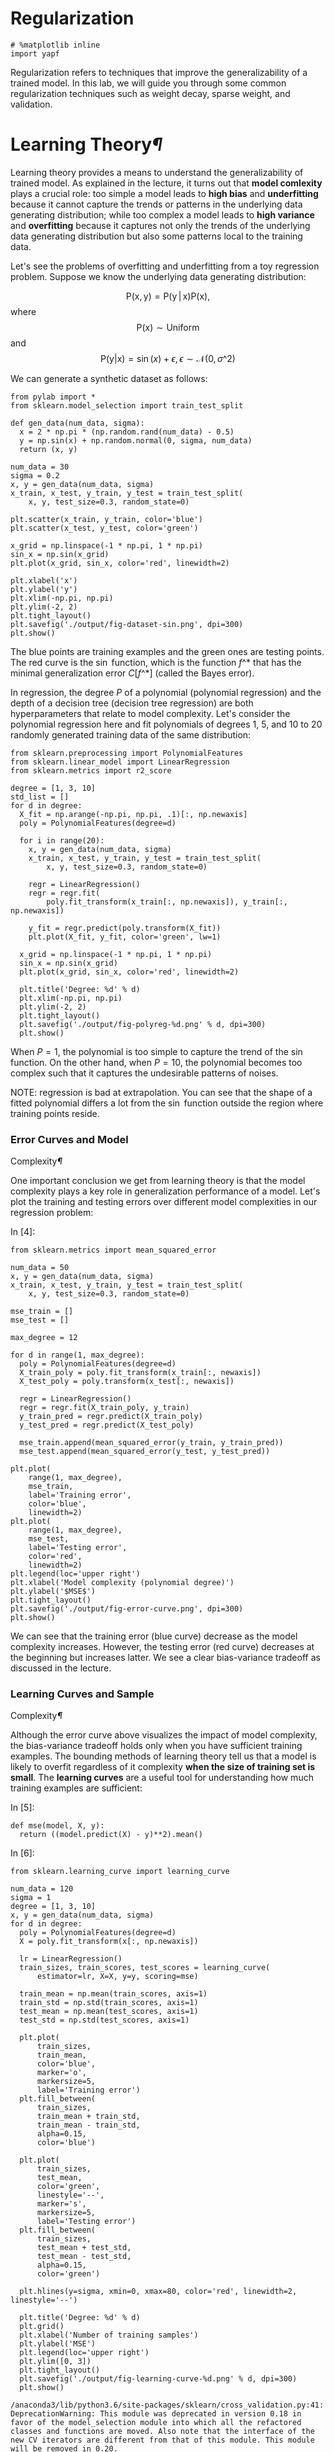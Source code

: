 * Regularization

#+BEGIN_SRC ipython :tangle yes :session :exports code :async t :results raw drawer
    # %matplotlib inline
    import yapf
#+END_SRC

Regularization refers to techniques that improve the generalizability of
a trained model. In this lab, we will guide you through some common
regularization techniques such as weight decay, sparse weight, and
validation.

* Learning Theory[[Learning-Theory][¶]]
  :PROPERTIES:
  :CUSTOM_ID: Learning-Theory
  :END:

Learning theory provides a means to understand the generalizability of
trained model. As explained in the lecture, it turns out that *model
comlexity* plays a crucial role: too simple a model leads to *high bias*
and *underfitting* because it cannot capture the trends or patterns in
the underlying data generating distribution; while too complex a model
leads to *high variance* and *overfitting* because it captures not only
the trends of the underlying data generating distribution but also some
patterns local to the training data.

Let's see the problems of overfitting and underfitting from a toy regression
problem. Suppose we know the underlying data generating distribution:

$$\mathrm{P}(\mathrm{x},
\mathrm{y})=\mathrm{P}(\mathrm{y}\,|\,\mathrm{x})\mathrm{P}(\mathrm{x}),$$where$$\mathrm{P}(\mathrm{x})\sim\mathrm{Uniform}$$and$$\mathrm{P}(\mathrm{y}|\mathrm{x})
= \sin(x) + \epsilon, \epsilon\sim\mathcal{N}(0,\sigma\^2)$$

We can generate a synthetic dataset as follows:


#+BEGIN_SRC ipython :tangle yes :session :exports code :async t :results raw drawer
    from pylab import *
    from sklearn.model_selection import train_test_split

    def gen_data(num_data, sigma):
      x = 2 * np.pi * (np.random.rand(num_data) - 0.5)
      y = np.sin(x) + np.random.normal(0, sigma, num_data)
      return (x, y)

    num_data = 30
    sigma = 0.2
    x, y = gen_data(num_data, sigma)
    x_train, x_test, y_train, y_test = train_test_split(
        x, y, test_size=0.3, random_state=0)

    plt.scatter(x_train, y_train, color='blue')
    plt.scatter(x_test, y_test, color='green')

    x_grid = np.linspace(-1 * np.pi, 1 * np.pi)
    sin_x = np.sin(x_grid)
    plt.plot(x_grid, sin_x, color='red', linewidth=2)

    plt.xlabel('x')
    plt.ylabel('y')
    plt.xlim(-np.pi, np.pi)
    plt.ylim(-2, 2)
    plt.tight_layout()
    plt.savefig('./output/fig-dataset-sin.png', dpi=300)
    plt.show()
#+END_SRC

The blue points are training examples and the green ones are testing
points. The red curve is the $\sin$ function, which is the function
$f\^*$ that has the minimal generalization error $C[f\^*]$ (called the
Bayes error).

In regression, the degree $P$ of a polynomial (polynomial regression)
and the depth of a decision tree (decision tree regression) are both
hyperparameters that relate to model complexity. Let's consider the
polynomial regression here and fit polynomials of degrees $1$, $5$, and
$10$ to 20 randomly generated training data of the same distribution:


#+BEGIN_SRC ipython :tangle yes :session :exports code :async t :results raw drawer
    from sklearn.preprocessing import PolynomialFeatures
    from sklearn.linear_model import LinearRegression
    from sklearn.metrics import r2_score

    degree = [1, 3, 10]
    std_list = []
    for d in degree:
      X_fit = np.arange(-np.pi, np.pi, .1)[:, np.newaxis]
      poly = PolynomialFeatures(degree=d)

      for i in range(20):
        x, y = gen_data(num_data, sigma)
        x_train, x_test, y_train, y_test = train_test_split(
            x, y, test_size=0.3, random_state=0)

        regr = LinearRegression()
        regr = regr.fit(
            poly.fit_transform(x_train[:, np.newaxis]), y_train[:, np.newaxis])

        y_fit = regr.predict(poly.transform(X_fit))
        plt.plot(X_fit, y_fit, color='green', lw=1)

      x_grid = np.linspace(-1 * np.pi, 1 * np.pi)
      sin_x = np.sin(x_grid)
      plt.plot(x_grid, sin_x, color='red', linewidth=2)

      plt.title('Degree: %d' % d)
      plt.xlim(-np.pi, np.pi)
      plt.ylim(-2, 2)
      plt.tight_layout()
      plt.savefig('./output/fig-polyreg-%d.png' % d, dpi=300)
      plt.show()
#+END_SRC

When $P=1$, the polynomial is too simple to capture the trend of the
$\sin$ function. On the other hand, when $P=10$, the polynomial becomes
too complex such that it captures the undesirable patterns of noises.

NOTE: regression is bad at extrapolation. You can see that the shape of
a fitted polynomial differs a lot from the $\sin$ function outside the
region where training points reside.

*** Error Curves and Model
Complexity[[Error-Curves-and-Model-Complexity][¶]]
    :PROPERTIES:
    :CUSTOM_ID: Error-Curves-and-Model-Complexity
    :END:

One important conclusion we get from learning theory is that the model
complexity plays a key role in generalization performance of a model.
Let's plot the training and testing errors over different model
complexities in our regression problem:

In [4]:

#+BEGIN_SRC ipython :tangle yes :session :exports code :async t :results raw drawer
    from sklearn.metrics import mean_squared_error

    num_data = 50
    x, y = gen_data(num_data, sigma)
    x_train, x_test, y_train, y_test = train_test_split(
        x, y, test_size=0.3, random_state=0)

    mse_train = []
    mse_test = []

    max_degree = 12

    for d in range(1, max_degree):
      poly = PolynomialFeatures(degree=d)
      X_train_poly = poly.fit_transform(x_train[:, newaxis])
      X_test_poly = poly.transform(x_test[:, newaxis])

      regr = LinearRegression()
      regr = regr.fit(X_train_poly, y_train)
      y_train_pred = regr.predict(X_train_poly)
      y_test_pred = regr.predict(X_test_poly)

      mse_train.append(mean_squared_error(y_train, y_train_pred))
      mse_test.append(mean_squared_error(y_test, y_test_pred))

    plt.plot(
        range(1, max_degree),
        mse_train,
        label='Training error',
        color='blue',
        linewidth=2)
    plt.plot(
        range(1, max_degree),
        mse_test,
        label='Testing error',
        color='red',
        linewidth=2)
    plt.legend(loc='upper right')
    plt.xlabel('Model complexity (polynomial degree)')
    plt.ylabel('$MSE$')
    plt.tight_layout()
    plt.savefig('./output/fig-error-curve.png', dpi=300)
    plt.show()
#+END_SRC


We can see that the training error (blue curve) decrease as the model
complexity increases. However, the testing error (red curve) decreases
at the beginning but increases latter. We see a clear bias-variance
tradeoff as discussed in the lecture.

*** Learning Curves and Sample
Complexity[[Learning-Curves-and-Sample-Complexity][¶]]
    :PROPERTIES:
    :CUSTOM_ID: Learning-Curves-and-Sample-Complexity
    :END:

Although the error curve above visualizes the impact of model
complexity, the bias-variance tradeoff holds only when you have
sufficient training examples. The bounding methods of learning theory
tell us that a model is likely to overfit regardless of it complexity
*when the size of training set is small*. The *learning curves* are a
useful tool for understanding how much training examples are sufficient:

In [5]:

#+BEGIN_SRC ipython :tangle yes :session :exports code :async t :results raw drawer
    def mse(model, X, y):
      return ((model.predict(X) - y)**2).mean()
#+END_SRC

In [6]:

#+BEGIN_SRC ipython :tangle yes :session :exports code :async t :results raw drawer
    from sklearn.learning_curve import learning_curve

    num_data = 120
    sigma = 1
    degree = [1, 3, 10]
    x, y = gen_data(num_data, sigma)
    for d in degree:
      poly = PolynomialFeatures(degree=d)
      X = poly.fit_transform(x[:, np.newaxis])

      lr = LinearRegression()
      train_sizes, train_scores, test_scores = learning_curve(
          estimator=lr, X=X, y=y, scoring=mse)

      train_mean = np.mean(train_scores, axis=1)
      train_std = np.std(train_scores, axis=1)
      test_mean = np.mean(test_scores, axis=1)
      test_std = np.std(test_scores, axis=1)

      plt.plot(
          train_sizes,
          train_mean,
          color='blue',
          marker='o',
          markersize=5,
          label='Training error')
      plt.fill_between(
          train_sizes,
          train_mean + train_std,
          train_mean - train_std,
          alpha=0.15,
          color='blue')

      plt.plot(
          train_sizes,
          test_mean,
          color='green',
          linestyle='--',
          marker='s',
          markersize=5,
          label='Testing error')
      plt.fill_between(
          train_sizes,
          test_mean + test_std,
          test_mean - test_std,
          alpha=0.15,
          color='green')

      plt.hlines(y=sigma, xmin=0, xmax=80, color='red', linewidth=2, linestyle='--')

      plt.title('Degree: %d' % d)
      plt.grid()
      plt.xlabel('Number of training samples')
      plt.ylabel('MSE')
      plt.legend(loc='upper right')
      plt.ylim([0, 3])
      plt.tight_layout()
      plt.savefig('./output/fig-learning-curve-%d.png' % d, dpi=300)
      plt.show()
#+END_SRC

#+BEGIN_SRC ipython :tangle yes :session :exports code :async t :results raw drawer
    /anaconda3/lib/python3.6/site-packages/sklearn/cross_validation.py:41: DeprecationWarning: This module was deprecated in version 0.18 in favor of the model_selection module into which all the refactored classes and functions are moved. Also note that the interface of the new CV iterators are different from that of this module. This module will be removed in 0.20.
      "This module will be removed in 0.20.", DeprecationWarning)
    /anaconda3/lib/python3.6/site-packages/sklearn/learning_curve.py:22: DeprecationWarning: This module was deprecated in version 0.18 in favor of the model_selection module into which all the functions are moved. This module will be removed in 0.20
      DeprecationWarning)
#+END_SRC

We can see that, our regression task, a polynomial of any degree almost
always overfit the training data when it's size is small, resulting in
poor testing performance. This indicates that we should collect more
data instead of sitting in front of the computer and play with the
models. You may also try other models as different models has different
*sample complexity* (i.e., number of samples required to successfully
train a model).

* Weigh Decay[[Weigh-Decay][¶]]
  :PROPERTIES:
  :CUSTOM_ID: Weigh-Decay
  :END:

OK, we have verified the learning theory discussed in the lecture. Let's
move on to the regularization techniques. Weight decay is a common
regularization approach. The idea is to add a term in the cost function
against complexity. In regression, this leads to two well-known models:

Ridge regression:
$$\arg\min\_{\boldsymbol{w},b}\Vert\boldsymbol{y}-(\boldsymbol{X}\boldsymbol{w}-b\boldsymbol{1})\Vert\^{2}+\alpha\Vert\boldsymbol{w}\Vert\^{2}$$

LASSO:
$$\arg\min\_{\boldsymbol{w},b}\Vert\boldsymbol{y}-(\boldsymbol{X}\boldsymbol{w}-b\boldsymbol{1})\Vert\^{2}+\alpha\Vert\boldsymbol{w}\Vert\_{1}$$

Let's see how they work using the Housing dataset:

In [7]:

#+BEGIN_SRC ipython :tangle yes :session :exports code :async t :results raw drawer
    import pandas as pd

    df = pd.read_csv(
        'https://archive.ics.uci.edu/ml/machine-learning-databases/'
        'housing/housing.data',
        header=None,
        sep='\s+')

    df.columns = [
        'CRIM', 'ZN', 'INDUS', 'CHAS', 'NOX', 'RM', 'AGE', 'DIS', 'RAD', 'TAX',
        'PTRATIO', 'B', 'LSTAT', 'MEDV'
    ]
    df.head()
#+END_SRC

Out[7]:

|     | CRIM      | ZN     | INDUS   | CHAS   | NOX     | RM      | AGE    | DIS      | RAD   | TAX     | PTRATIO   | B        | LSTAT   | MEDV   |
|-----+-----------+--------+---------+--------+---------+---------+--------+----------+-------+---------+-----------+----------+---------+--------|
| 0   | 0.00632   | 18.0   | 2.31    | 0      | 0.538   | 6.575   | 65.2   | 4.0900   | 1     | 296.0   | 15.3      | 396.90   | 4.98    | 24.0   |
| 1   | 0.02731   | 0.0    | 7.07    | 0      | 0.469   | 6.421   | 78.9   | 4.9671   | 2     | 242.0   | 17.8      | 396.90   | 9.14    | 21.6   |
| 2   | 0.02729   | 0.0    | 7.07    | 0      | 0.469   | 7.185   | 61.1   | 4.9671   | 2     | 242.0   | 17.8      | 392.83   | 4.03    | 34.7   |
| 3   | 0.03237   | 0.0    | 2.18    | 0      | 0.458   | 6.998   | 45.8   | 6.0622   | 3     | 222.0   | 18.7      | 394.63   | 2.94    | 33.4   |
| 4   | 0.06905   | 0.0    | 2.18    | 0      | 0.458   | 7.147   | 54.2   | 6.0622   | 3     | 222.0   | 18.7      | 396.90   | 5.33    | 36.2   |

Remember that for weight decay to work properly, we need to ensure that
all our features are on comparable scales:

In [8]:

#+BEGIN_SRC ipython :tangle yes :session :exports code :async t :results raw drawer
    from sklearn.preprocessing import StandardScaler

    X = df.iloc[:, :-1].values
    y = df['MEDV'].values

    sc_x = StandardScaler()
    X_std = sc_x.fit_transform(X)
#+END_SRC

*** Ridge Regression[[Ridge-Regression][¶]]
    :PROPERTIES:
    :CUSTOM_ID: Ridge-Regression
    :END:

We know that an unregularized polynomial regressor with degree $P=3$
will overfit the training data and has bad generalizability. Let's
regularize its $L\^2$-norm to see if we can get a better testing error:

In [9]:

#+BEGIN_SRC ipython :tangle yes :session :exports code :async t :results raw drawer
    from sklearn.linear_model import Ridge
    from sklearn.metrics import mean_squared_error

    poly = PolynomialFeatures(degree=3)
    X_poly = poly.fit_transform(X_std)
    X_train, X_test, y_train, y_test = train_test_split(
        X_poly, y, test_size=0.3, random_state=0)

    for a in [0, 1, 10, 100, 1000]:
      lr_rg = Ridge(alpha=a)
      lr_rg.fit(X_train, y_train)

      y_train_pred = lr_rg.predict(X_train)
      y_test_pred = lr_rg.predict(X_test)

      print('\n[Alpha = %d]' % a)
      print('MSE train: %.2f, test: %.2f' %
            (mean_squared_error(y_train, y_train_pred),
             mean_squared_error(y_test, y_test_pred)))
#+END_SRC

#+BEGIN_SRC ipython :tangle yes :session :exports code :async t :results raw drawer
    [Alpha = 0]
    MSE train: 0.00, test: 19958.68

    [Alpha = 1]
    MSE train: 0.73, test: 23.05

    [Alpha = 10]
    MSE train: 1.66, test: 16.83

    [Alpha = 100]
    MSE train: 3.60, test: 15.16

    [Alpha = 1000]
    MSE train: 8.81, test: 19.22
#+END_SRC

#+BEGIN_SRC ipython :tangle yes :session :exports code :async t :results raw drawer
    /anaconda3/lib/python3.6/site-packages/scipy/linalg/basic.py:223: RuntimeWarning: scipy.linalg.solve
    Ill-conditioned matrix detected. Result is not guaranteed to be accurate.
    Reciprocal condition number: 2.1950685223682956e-20
      ' condition number: {}'.format(rcond), RuntimeWarning)
#+END_SRC

We can see that a small value $\alpha$ drastically reduces the testing
error. In addition, $\alpha = 100$ seems to be a good decay strength. As
we can see, it's not a good idea to increase $\alpha$ forever, since it
will over-shrink the coefficients of $\boldsymbol{w}$ and result in
underfit.

Let's see the rate of weight decay as $\alpha$ grows:

In [10]:

#+BEGIN_SRC ipython :tangle yes :session :exports code :async t :results raw drawer
    X_train, X_test, y_train, y_test = train_test_split(
        X_std, y, test_size=0.3, random_state=0)

    max_alpha = 1000
    coef_ = np.zeros((max_alpha, 13))

    for a in range(1, max_alpha):
      lr_rg = Ridge(alpha=a)
      lr_rg.fit(X_train, y_train)

      y_train_pred = lr_rg.predict(X_train)
      y_test_pred = lr_rg.predict(X_test)
      coef_[a, :] = lr_rg.coef_.reshape(1, -1)

    plt.hlines(
        y=0, xmin=0, xmax=max_alpha, color='red', linewidth=2, linestyle='--')

    for i in range(13):
      plt.plot(range(max_alpha), coef_[:, i])

    plt.ylabel('Coefficients')
    plt.xlabel('Alpha')
    plt.tight_layout()
    plt.savefig('./output/fig-ridge-decay.png', dpi=300)
    plt.show()
#+END_SRC

*** LASSO[[LASSO][¶]]
    :PROPERTIES:
    :CUSTOM_ID: LASSO
    :END:

An alternative weight decay approach that can lead to sparse
$\boldsymbol{w}$ is the LASSO. Depending on the value of $\alpha$,
certain weights can become zero much faster than others, which makes the
LASSO also useful as a supervised feature selection technique.

NOTE: since $L\^1$-norm has non differentiable points, the solver
(optimization method) is different from the one used in the Ridge
regression. It would take much more time to train model weights.

In [11]:

#+BEGIN_SRC ipython :tangle yes :session :exports code :async t :results raw drawer
    from sklearn.linear_model import Lasso
    from sklearn.metrics import mean_squared_error

    for a in [0.001, 0.01, 0.1, 1, 10]:
      lr_rg = Lasso(alpha=a)
      lr_rg.fit(X_train, y_train)

      y_train_pred = lr_rg.predict(X_train)
      y_test_pred = lr_rg.predict(X_test)

      print('\n[Alpha = %.2f]' % a)
      print('MSE train: %.2f, test: %.2f' %
            (mean_squared_error(y_train, y_train_pred),
             mean_squared_error(y_test, y_test_pred)))
#+END_SRC

#+BEGIN_SRC ipython :tangle yes :session :exports code :async t :results raw drawer
    [Alpha = 0.00]
    MSE train: 19.96, test: 27.20

    [Alpha = 0.01]
    MSE train: 19.96, test: 27.28

    [Alpha = 0.10]
    MSE train: 20.42, test: 28.33

    [Alpha = 1.00]
    MSE train: 26.04, test: 33.41

    [Alpha = 10.00]
    MSE train: 84.76, test: 83.77
#+END_SRC

In [12]:

#+BEGIN_SRC ipython :tangle yes :session :exports code :async t :results raw drawer
    X_train, X_test, y_train, y_test = train_test_split(
        X_std, y, test_size=0.3, random_state=0)

    max_alpha = 10
    coef_ = np.zeros((max_alpha, 13))

    for a in range(10):
      lr_rg = Lasso(alpha=a + 0.1)
      lr_rg.fit(X_train, y_train)

      y_train_pred = lr_rg.predict(X_train)
      y_test_pred = lr_rg.predict(X_test)
      coef_[a, :] = lr_rg.coef_.reshape(1, -1)

    plt.hlines(
        y=0, xmin=0, xmax=max_alpha, color='red', linewidth=2, linestyle='--')

    for i in range(13):
      plt.plot(range(max_alpha), coef_[:, i])

    plt.ylabel('Coefficients')
    plt.xlabel('Alpha')
    plt.tight_layout()
    plt.savefig('./output/fig-ridge-decay.png', dpi=300)
    plt.show()
#+END_SRC


The result shows that as the $\alpha$ increases, the coefficients shrink
*faster* and become *exactly zero* when $\alpha=8$.

*** LASSO for Feature Selection[[LASSO-for-Feature-Selection][¶]]
    :PROPERTIES:
    :CUSTOM_ID: LASSO-for-Feature-Selection
    :END:

Since we can choose a suitable regularization strength $\alpha$ to make
only part of coefficients become exactly zeros, LASSO can also be
treated as a feature selection technique.

In [13]:

#+BEGIN_SRC ipython :tangle yes :session :exports code :async t :results raw drawer
    var_num = X_train.shape[1]

    lr_lasso = Lasso(alpha=1)
    lr_lasso.fit(X_train, y_train)
    lr_ridge = Ridge(alpha=1)
    lr_ridge.fit(X_train, y_train)

    plt.scatter(range(var_num), lr_lasso.coef_, label='LASSO', color='blue')
    plt.scatter(range(var_num), lr_ridge.coef_, label='Ridge', color='green')
    plt.hlines(y=0, xmin=0, xmax=var_num - 1, color='red', linestyle='--')
    plt.xlim(0, 12)
    plt.legend(loc='upper right')
    plt.xlabel('Coefficients index')
    plt.ylabel('Coefficients')
    plt.tight_layout()
    plt.show()

    epsilon = 1e-4
    idxs = np.where(abs(lr_lasso.coef_) > epsilon)
    print('Selected attributes: {}'.format(df.columns.values[idxs]))
#+END_SRC


#+BEGIN_SRC ipython :tangle yes :session :exports code :async t :results raw drawer
    Selected attributes: ['RM' 'TAX' 'PTRATIO' 'LSTAT']
#+END_SRC

We can plot the pairwise distributions to see the correlation between
the selected attributes and =MEDV=:

In [14]:

#+BEGIN_SRC ipython :tangle yes :session :exports code :async t :results raw drawer
    import seaborn as sns

    print('All attributes:')
    sns.set(style='whitegrid', context='notebook')
    sns.pairplot(df, x_vars=df.columns[:-1], y_vars=['MEDV'], size=2.5)
    plt.tight_layout()
    plt.show()

    print('Selected attributes:')
    sns.set(style='whitegrid', context='notebook')
    sns.pairplot(df, x_vars=df.columns[idxs], y_vars=['MEDV'], size=2.5)
    plt.tight_layout()
    plt.show()
    sns.reset_orig()
#+END_SRC

#+BEGIN_SRC ipython :tangle yes :session :exports code :async t :results raw drawer
    All attributes:
#+END_SRC


#+BEGIN_SRC ipython :tangle yes :session :exports code :async t :results raw drawer
    Selected attributes:
#+END_SRC


As we can see, LASSO extracted attributes that have more significant
correlations with =MEDV=.

*** Ignoring Outliers using RANSAC[[Ignoring-Outliers-using-RANSAC][¶]]
    :PROPERTIES:
    :CUSTOM_ID: Ignoring-Outliers-using-RANSAC
    :END:

Linear regression models can be heavily impacted by the presence of
outliers. In certain situations, a very small subset of our data can
have a big effect on the estimated model coefficients, as shown below:

#+CAPTION: alt text
[[file:fig-outlier.png]]

There are many statistical tests that can be used to detect outliers,
which are beyond the scope of our course. However, removing outliers
usually requires our human judgment as well as domain knowledge.

Next, we present the RANdom SAmple Consensus (RANSAC) algorithm for
regression that can completely ignore the outliers and making them
irrelevant to final predictions. RANSAC fits a regression model only to
a subset of the data, the so-called *inliers*. RANSAC is an iterative
algorithm, which can be summarized as follows:

1. Select a random number of samples to be inliers and fit the model.
2. Test all other data points against the fitted model and add those
   points that fall within a user-given tolerance to the inliers.
3. Refit the model using all inliers.
4. Estimate the error of the fitted model versus the inliers.
5. Terminate the algorithm if the performance meets a certain
   user-defined threshold or if a fixed number of iterations has been
   reached; go back to step 1 otherwise.

In [15]:

#+BEGIN_SRC ipython :tangle yes :session :exports code :async t :results raw drawer
    from sklearn.linear_model import RANSACRegressor

    X = df['RM'].values[:, np.newaxis]
    y = df['MEDV'].values

    ransac = RANSACRegressor(
        LinearRegression(),
        max_trials=100,
        min_samples=50,
        residual_threshold=16.0,
        random_state=0)
    ransac.fit(X, y)

    inlier_mask = ransac.inlier_mask_
    outlier_mask = np.logical_not(inlier_mask)
    line_X = np.arange(3, 10, 1)
    line_y_ransac = ransac.predict(line_X[:, np.newaxis])
    plt.scatter(
        X[inlier_mask], y[inlier_mask], c='blue', marker='o', label='Inliers')
    plt.scatter(
        X[outlier_mask],
        y[outlier_mask],
        c='lightgreen',
        marker='s',
        label='Outliers')
    plt.plot(line_X, line_y_ransac, color='red')
    plt.xlabel('Average number of rooms [RM]')
    plt.ylabel('Price in $1000\'s [MEDV]')
    plt.legend(loc='upper left')
    plt.tight_layout()
    plt.show()
    print('\n[RANSAC]')
    print('Slope (w_1): {:.2f}    Intercept (w_0): {:.2f}'.format(
        ransac.estimator_.coef_[0], ransac.estimator_.intercept_))

    slr = LinearRegression()
    slr.fit(X, y)
    print('\n[Ordinary least square]')
    y_pred = slr.predict(X)
    print('Slope (w_1): {:.2f}    Intercept (w_0): {:.2f}'.format(
        slr.coef_[0], slr.intercept_))
#+END_SRC


#+BEGIN_SRC ipython :tangle yes :session :exports code :async t :results raw drawer
    [RANSAC]
    Slope (w_1): 10.22    Intercept (w_0): -41.93

    [Ordinary least square]
    Slope (w_1): 9.10    Intercept (w_0): -34.67
#+END_SRC

We set the maximum number of iterations of the =RANSACRegressor= to 100, and via
the =min_samples= parameter we set the minimum number of the randomly chosen
samples to be at least 50. Using the =residual_metric= parameter, we provided a
callable lambda function that simply calculates the absolute vertical distances
between the fitted line and the sample points. By setting the
=residual_threshold= parameter to 5.0, we only allowed samples to be included in
the inlier set if their vertical distance to the fitted line is within 5
distance units, which works well on this particular dataset. By default,
scikit-learn uses the the Median Absolute Deviation (MAD) estimate of the target
values $y$ to select the inlier threshold. However, the choice of an appropriate
value for the inlier threshold is problem-specific, which is one disadvantage of
RANSAC. Many different approaches have been developed over the recent years to
select a good inlier threshold automatically.

* Validation[[Validation][¶]]
  :PROPERTIES:
  :CUSTOM_ID: Validation
  :END:

*Hyperperemeters*, i.e. model constants, may have impact on the model complexity
and generalization performance. Validation is another useful regularization
technique that helps us decide the proper value of a hyperparameter. The idea is
to split your data into the training, validation, and testing sets and then
select the best value based on the Occam's razor for *validation performance*.
So, you don't peep testing set and report optimistic testing performance.

Let's follow the structural risk minimization framework to pick a right degree
$P$ in polynomial regression:

In [16]:

#+BEGIN_SRC ipython :tangle yes :session :exports code :async t :results raw drawer
    from sklearn.linear_model import Ridge
    from sklearn.preprocessing import StandardScaler

    X = df.iloc[:, :-1].values
    y = df['MEDV'].values

    sc_x = StandardScaler()
    X_std = sc_x.fit_transform(X)

    for d in range(1, 7):
      poly = PolynomialFeatures(degree=d)
      X_poly = poly.fit_transform(X_std)

      X_train, X_test, y_train, y_test = train_test_split(
          X_poly, y, test_size=0.3, random_state=0)

      X_train, X_valid, y_train, y_valid = train_test_split(
          X_train, y_train, test_size=0.3, random_state=0)

      rg = Ridge(alpha=100)
      rg.fit(X_train, y_train)

      y_train_pred = rg.predict(X_train)
      y_valid_pred = rg.predict(X_valid)
      y_test_pred = rg.predict(X_test)

      print('\n[Degree = %d]' % d)
      print('MSE train: %.2f, valid: %.2f, test: %.2f' %
            (mean_squared_error(y_train, y_train_pred),
             mean_squared_error(y_valid, y_valid_pred),
             mean_squared_error(y_test, y_test_pred)))
#+END_SRC

#+BEGIN_SRC ipython :tangle yes :session :exports code :async t :results raw drawer
    [Degree = 1]
    MSE train: 25.00, valid: 21.43, test: 32.09

    [Degree = 2]
    MSE train: 9.68, valid: 14.24, test: 20.24

    [Degree = 3]
    MSE train: 3.38, valid: 17.74, test: 18.63

    [Degree = 4]
    MSE train: 1.72, valid: 16.67, test: 30.98

    [Degree = 5]
    MSE train: 0.97, valid: 59.73, test: 57.02

    [Degree = 6]
    MSE train: 0.60, valid: 1444.08, test: 33189.41
#+END_SRC

We pick $P=2$ because it gives a low enough validation error at the
simplest complexity. Then, we report the testing error over the test
set. In general, you may not be able to pick the $P$ that gives the
lowest testing performance. In this case you get the 20.24% testing
error instead of 18.63%. But that's the right way to do error reporting.

* Assignment[[Assignment][¶]]
  :PROPERTIES:
  :CUSTOM_ID: Assignment
  :END:

In this assignment, you should train a model to predict if a shot can make under
specific circumstance. You can download the dataset [[https://drive.google.com/file/d/0BwGWe6FelX1kbTNRMTAwX2poMkE/view?usp=sharing][here]] first.

1. The *y\_test is hidden* this time.
2. You can use *any model* you have learned before to achieve the best
   accuracy.
3. Then, you need to select the best *3 features*, and show the accuracy
   with only those.

Submit your *ipynb* and *y\_pred.csv* to iLMS, and ipynb should contain:

1. How you *evaluate* your model
2. *All models* you have tried and the result
3. Plot the *learning curve* of your best model and tell if it is
   *over-fit or not*
4. The *top-3 features* you find and *how you find it*
5. A *brief report* what you do in this assignment

*Notification:*

1. In the task1, you can *preprocess the data* to help your training.
2. Since you don't have y\_test this time, you may need to *split a
   validation set* for checking your performance.
3. The deadline will be *2017/10/09 (TUE)*, please don't be late.

In [17]:

#+BEGIN_SRC ipython :tangle yes :session :exports code :async t :results raw drawer
    import pandas as pd
    import numpy as np
#+END_SRC

In [18]:

#+BEGIN_SRC ipython :tangle yes :session :exports code :async t :results raw drawer
    X_train = pd.read_csv('./data/nba/X_train.csv')
    y_train = pd.read_csv('./data/nba/y_train.csv')

    X_test = pd.read_csv('./data/nba/X_test.csv')
#+END_SRC

In [19]:

#+BEGIN_SRC ipython :tangle yes :session :exports code :async t :results raw drawer
    print(X_train.shape)
    print(X_train.columns)
    print(y_train.columns)
#+END_SRC

#+BEGIN_SRC ipython :tangle yes :session :exports code :async t :results raw drawer
    (52399, 8)
    Index(['PERIOD', 'GAME_CLOCK', 'SHOT_CLOCK', 'DRIBBLES', 'TOUCH_TIME',
           'SHOT_DIST', 'PTS_TYPE', 'CLOSE_DEF_DIST'],
          dtype='object')
    Index(['FGM'], dtype='object')
#+END_SRC

In [20]:

#+BEGIN_SRC ipython :tangle yes :session :exports code :async t :results raw drawer
    print(X_train[:4])
    print(y_train[:4])
#+END_SRC

#+BEGIN_SRC ipython :tangle yes :session :exports code :async t :results raw drawer
       PERIOD  GAME_CLOCK  SHOT_CLOCK  DRIBBLES  TOUCH_TIME  SHOT_DIST  PTS_TYPE  \
    0       2         557        15.5         0         0.7        2.1         2   
    1       2         151        20.1         0         0.8        2.7         2   
    2       3         448        14.2         0         0.8        5.1         2   
    3       1         279        10.6         0         0.6        1.9         2   

       CLOSE_DEF_DIST  
    0             0.0  
    1             3.4  
    2             0.1  
    3             2.7  
       FGM
    0    1
    1    1
    2    0
    3    1
#+END_SRC

In [21]:

#+BEGIN_SRC ipython :tangle yes :session :exports code :async t :results raw drawer
    def pd2np(df):
      return df.as_matrix()
#+END_SRC

In [22]:

#+BEGIN_SRC ipython :tangle yes :session :exports code :async t :results raw drawer
    X_train = pd2np(X_train)
    y_train = pd2np(y_train)

    X_test = pd2np(X_test)
#+END_SRC

In [23]:

#+BEGIN_SRC ipython :tangle yes :session :exports code :async t :results raw drawer
    print(type(X_train))
    print(X_train.shape)
#+END_SRC

#+BEGIN_SRC ipython :tangle yes :session :exports code :async t :results raw drawer
    <class 'numpy.ndarray'>
    (52399, 8)
#+END_SRC
